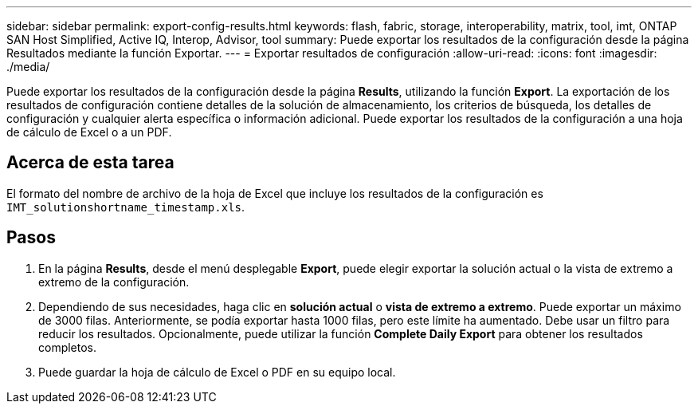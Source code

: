 ---
sidebar: sidebar 
permalink: export-config-results.html 
keywords: flash, fabric, storage, interoperability, matrix, tool, imt, ONTAP SAN Host Simplified, Active IQ, Interop, Advisor, tool 
summary: Puede exportar los resultados de la configuración desde la página Resultados mediante la función Exportar. 
---
= Exportar resultados de configuración
:allow-uri-read: 
:icons: font
:imagesdir: ./media/


[role="lead"]
Puede exportar los resultados de la configuración desde la página *Results*, utilizando la función *Export*. La exportación de los resultados de configuración contiene detalles de la solución de almacenamiento, los criterios de búsqueda, los detalles de configuración y cualquier alerta específica o información adicional. Puede exportar los resultados de la configuración a una hoja de cálculo de Excel o a un PDF.



== Acerca de esta tarea

El formato del nombre de archivo de la hoja de Excel que incluye los resultados de la configuración es `IMT_solutionshortname_timestamp.xls`.



== Pasos

. En la página *Results*, desde el menú desplegable *Export*, puede elegir exportar la solución actual o la vista de extremo a extremo de la configuración.
. Dependiendo de sus necesidades, haga clic en *solución actual* o *vista de extremo a extremo*. Puede exportar un máximo de 3000 filas. Anteriormente, se podía exportar hasta 1000 filas, pero este límite ha aumentado. Debe usar un filtro para reducir los resultados. Opcionalmente, puede utilizar la función *Complete Daily Export* para obtener los resultados completos.
. Puede guardar la hoja de cálculo de Excel o PDF en su equipo local.

